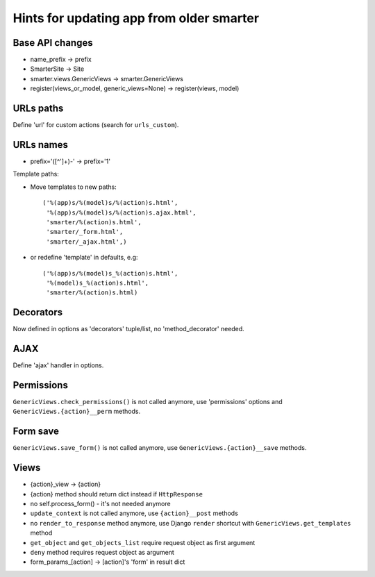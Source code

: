 Hints for updating app from older smarter
=========================================

Base API changes
----------------

* name_prefix -> prefix
* SmarterSite -> Site
* smarter.views.GenericViews -> smarter.GenericViews
* register(views_or_model, generic_views=None) -> register(views, model)

URLs paths
----------

Define 'url' for custom actions (search for ``urls_custom``).

URLs names
----------
    
* prefix='([^\']+)-' -> prefix='\1'

Template paths:

* Move templates to new paths::

    ('%(app)s/%(model)s/%(action)s.html',
     '%(app)s/%(model)s/%(action)s.ajax.html',
     'smarter/%(action)s.html',
     'smarter/_form.html',
     'smarter/_ajax.html',)

* or redefine 'template' in defaults, e.g::

    ('%(app)s/%(model)s_%(action)s.html',
     '%(model)s_%(action)s.html',
     'smarter/%(action)s.html)

Decorators
----------
    
Now defined in options as 'decorators' tuple/list, no 'method_decorator' needed.

AJAX
----

Define 'ajax' handler in options.

Permissions
-----------

``GenericViews.check_permissions()`` is not called anymore, use 'permissions' options and ``GenericViews.{action}__perm`` methods.

Form save
---------

``GenericViews.save_form()`` is not called anymore, use ``GenericViews.{action}__save`` methods.

Views
-----

* {action}_view -> {action} 
* {action} method should return dict instead if ``HttpResponse``
* no self.process_form() - it's not needed anymore
* ``update_context`` is not called anymore, use ``{action}__post`` methods
* no ``render_to_response`` method anymore, use Django ``render`` shortcut with ``GenericViews.get_templates`` method
* ``get_object`` and ``get_objects_list`` require request object as first argument
* ``deny`` method requires request object as argument
* form_params_[action] -> [action]'s 'form' in result dict 
